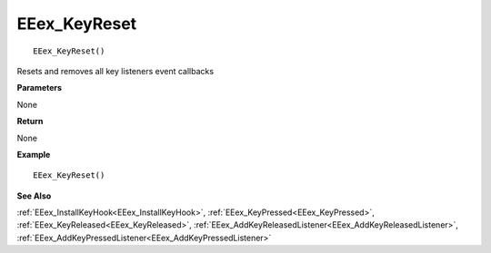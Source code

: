 .. _EEex_KeyReset:

===================================
EEex_KeyReset 
===================================

::

   EEex_KeyReset()

Resets and removes all key listeners event callbacks

**Parameters**

None

**Return**

None

**Example**

::

   EEex_KeyReset()

**See Also**

:ref:`EEex_InstallKeyHook<EEex_InstallKeyHook>`, :ref:`EEex_KeyPressed<EEex_KeyPressed>`, :ref:`EEex_KeyReleased<EEex_KeyReleased>`, :ref:`EEex_AddKeyReleasedListener<EEex_AddKeyReleasedListener>`, :ref:`EEex_AddKeyPressedListener<EEex_AddKeyPressedListener>`

